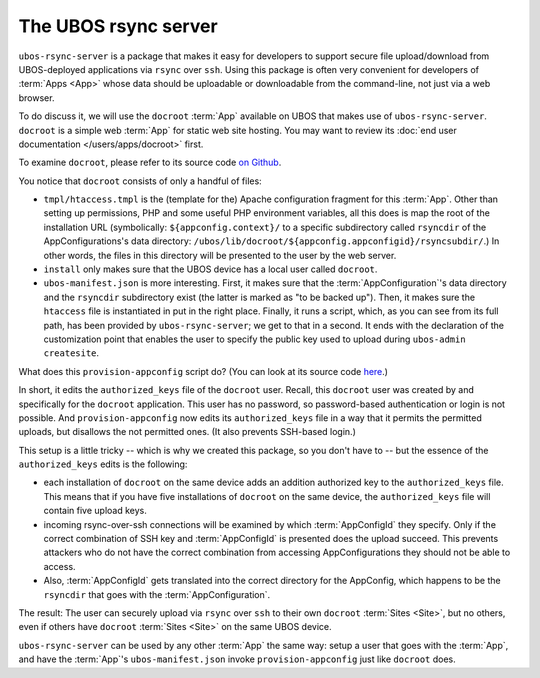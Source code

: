 The UBOS rsync server
=====================

``ubos-rsync-server`` is a package that makes it easy for developers to support secure
file upload/download from UBOS-deployed applications via ``rsync`` over ``ssh``. Using
this package is often very convenient for developers of :term:`Apps <App>` whose data should be
uploadable or downloadable from the command-line, not just via a web browser.

To do discuss it, we will use the ``docroot`` :term:`App` available on UBOS that makes use
of ``ubos-rsync-server``. ``docroot`` is a simple web :term:`App` for static web site hosting.
You may want to review its :doc:`end user documentation </users/apps/docroot>` first.

To examine ``docroot``, please refer to its source code
`on Github <https://github.com/uboslinux/ubos-utilapps>`_.

You notice that ``docroot`` consists of only a handful of files:

* ``tmpl/htaccess.tmpl`` is the (template for the) Apache configuration fragment for this :term:`App`.
  Other than setting up permissions, PHP and some useful PHP environment variables, all this
  does is map the root of the installation URL (symbolically:
  ``${appconfig.context}/`` to a specific subdirectory called ``rsyncdir`` of the
  AppConfigurations's data directory: ``/ubos/lib/docroot/${appconfig.appconfigid}/rsyncsubdir/``.)
  In other words, the files in this directory will be presented to the user by the web server.

* ``install`` only makes sure that the UBOS device has a local user called ``docroot``.

* ``ubos-manifest.json`` is more interesting. First, it makes sure that the :term:`AppConfiguration`'s
  data directory and the ``rsyncdir`` subdirectory exist (the latter is marked as "to be
  backed up"). Then, it makes sure the ``htaccess`` file is instantiated in put in the right place.
  Finally, it runs a script, which, as you can see from its full path, has been provided by
  ``ubos-rsync-server``; we get to that in a second. It ends with the declaration of the
  customization point that enables the user to specify the public key used to upload
  during ``ubos-admin createsite``.

What does this ``provision-appconfig`` script do? (You can look at its source code
`here <https://github.com/uboslinux/ubos-packages/>`_.)

In short, it edits the ``authorized_keys`` file of the ``docroot`` user. Recall, this
``docroot`` user was created by and specifically for the ``docroot`` application. This
user has no password, so password-based authentication or login is not possible. And
``provision-appconfig`` now edits its ``authorized_keys`` file in a way that it permits
the permitted uploads, but disallows the not permitted ones. (It also prevents SSH-based
login.)

This setup is a little tricky -- which is why we created this package, so you don't have to --
but the essence of the ``authorized_keys`` edits is the following:

* each installation of ``docroot`` on the same device adds an addition authorized key to
  the ``authorized_keys`` file. This means that if you have five installations of ``docroot``
  on the same device, the ``authorized_keys`` file will contain five upload keys.

* incoming rsync-over-ssh connections will be examined by which :term:`AppConfigId` they specify.
  Only if the correct combination of SSH key and :term:`AppConfigId` is presented does the
  upload succeed. This prevents attackers who do not have the correct combination from
  accessing AppConfigurations they should not be able to access.

* Also, :term:`AppConfigId` gets translated into the correct directory for the AppConfig, which
  happens to be the ``rsyncdir`` that goes with the :term:`AppConfiguration`.

The result: The user can securely upload via ``rsync`` over ``ssh`` to their own
``docroot`` :term:`Sites <Site>`, but no others, even if others have ``docroot`` :term:`Sites <Site>` on the same
UBOS device.

``ubos-rsync-server`` can be used by any other :term:`App` the same way: setup a user that goes
with the :term:`App`, and have the :term:`App`'s ``ubos-manifest.json`` invoke ``provision-appconfig`` just
like ``docroot`` does.
